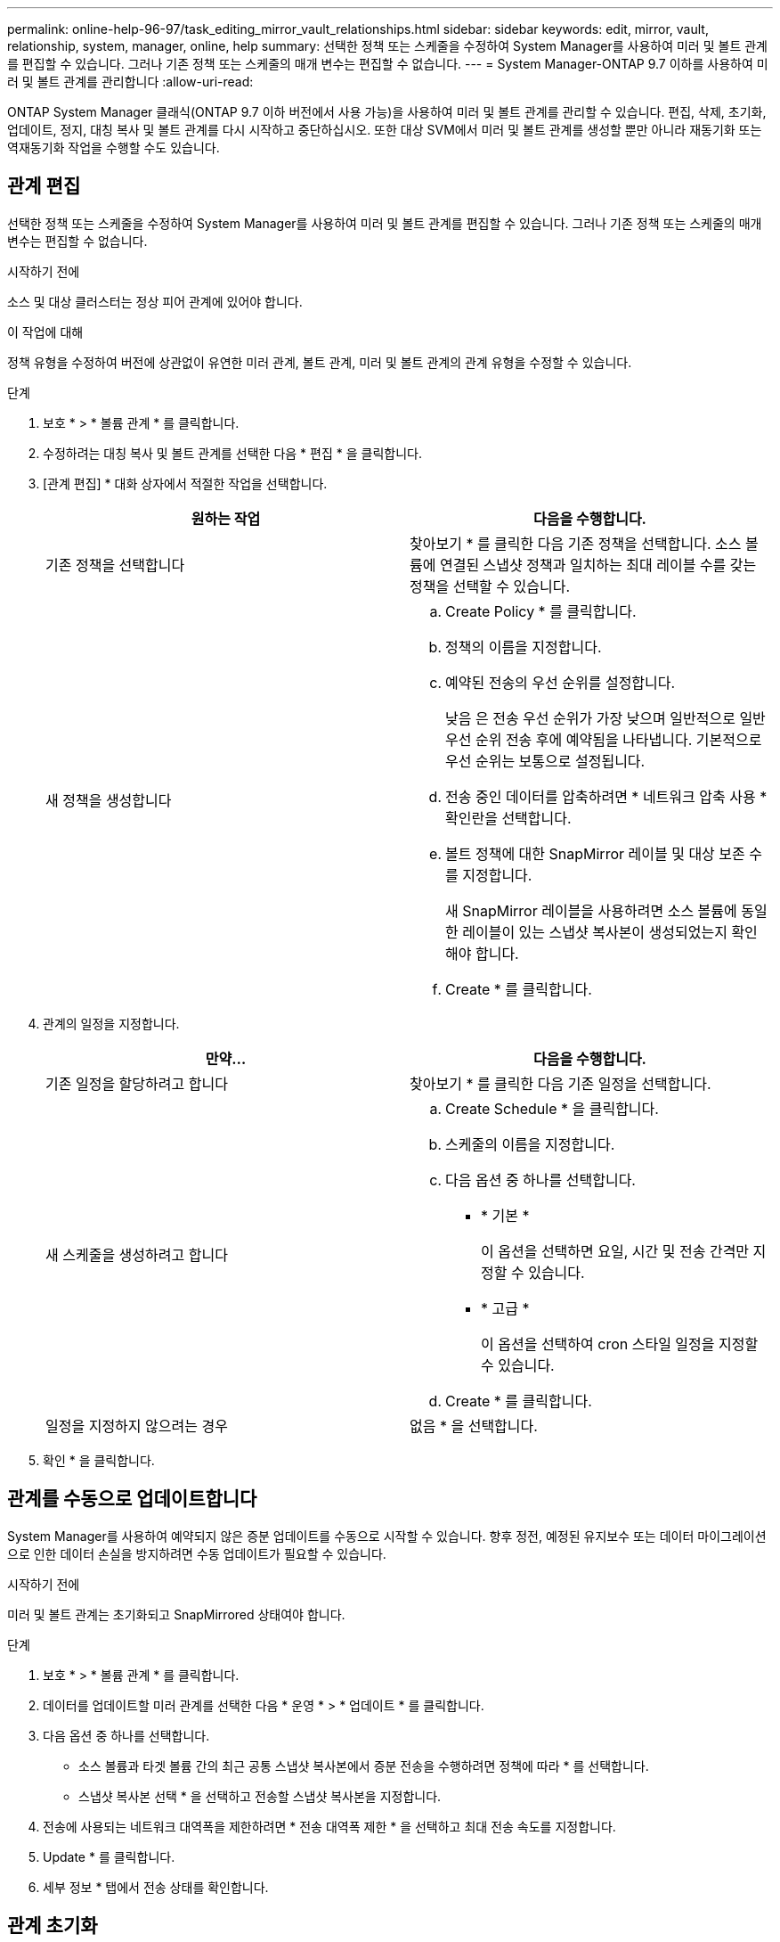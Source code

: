 ---
permalink: online-help-96-97/task_editing_mirror_vault_relationships.html 
sidebar: sidebar 
keywords: edit, mirror, vault, relationship, system, manager, online, help 
summary: 선택한 정책 또는 스케줄을 수정하여 System Manager를 사용하여 미러 및 볼트 관계를 편집할 수 있습니다. 그러나 기존 정책 또는 스케줄의 매개 변수는 편집할 수 없습니다. 
---
= System Manager-ONTAP 9.7 이하를 사용하여 미러 및 볼트 관계를 관리합니다
:allow-uri-read: 


[role="lead"]
ONTAP System Manager 클래식(ONTAP 9.7 이하 버전에서 사용 가능)을 사용하여 미러 및 볼트 관계를 관리할 수 있습니다. 편집, 삭제, 초기화, 업데이트, 정지, 대칭 복사 및 볼트 관계를 다시 시작하고 중단하십시오. 또한 대상 SVM에서 미러 및 볼트 관계를 생성할 뿐만 아니라 재동기화 또는 역재동기화 작업을 수행할 수도 있습니다.



== 관계 편집

[role="lead"]
선택한 정책 또는 스케줄을 수정하여 System Manager를 사용하여 미러 및 볼트 관계를 편집할 수 있습니다. 그러나 기존 정책 또는 스케줄의 매개 변수는 편집할 수 없습니다.

.시작하기 전에
소스 및 대상 클러스터는 정상 피어 관계에 있어야 합니다.

.이 작업에 대해
정책 유형을 수정하여 버전에 상관없이 유연한 미러 관계, 볼트 관계, 미러 및 볼트 관계의 관계 유형을 수정할 수 있습니다.

.단계
. 보호 * > * 볼륨 관계 * 를 클릭합니다.
. 수정하려는 대칭 복사 및 볼트 관계를 선택한 다음 * 편집 * 을 클릭합니다.
. [관계 편집] * 대화 상자에서 적절한 작업을 선택합니다.
+
|===
| 원하는 작업 | 다음을 수행합니다. 


 a| 
기존 정책을 선택합니다
 a| 
찾아보기 * 를 클릭한 다음 기존 정책을 선택합니다. 소스 볼륨에 연결된 스냅샷 정책과 일치하는 최대 레이블 수를 갖는 정책을 선택할 수 있습니다.



 a| 
새 정책을 생성합니다
 a| 
.. Create Policy * 를 클릭합니다.
.. 정책의 이름을 지정합니다.
.. 예약된 전송의 우선 순위를 설정합니다.
+
낮음 은 전송 우선 순위가 가장 낮으며 일반적으로 일반 우선 순위 전송 후에 예약됨을 나타냅니다. 기본적으로 우선 순위는 보통으로 설정됩니다.

.. 전송 중인 데이터를 압축하려면 * 네트워크 압축 사용 * 확인란을 선택합니다.
.. 볼트 정책에 대한 SnapMirror 레이블 및 대상 보존 수를 지정합니다.
+
새 SnapMirror 레이블을 사용하려면 소스 볼륨에 동일한 레이블이 있는 스냅샷 복사본이 생성되었는지 확인해야 합니다.

.. Create * 를 클릭합니다.


|===
. 관계의 일정을 지정합니다.
+
|===
| 만약... | 다음을 수행합니다. 


 a| 
기존 일정을 할당하려고 합니다
 a| 
찾아보기 * 를 클릭한 다음 기존 일정을 선택합니다.



 a| 
새 스케줄을 생성하려고 합니다
 a| 
.. Create Schedule * 을 클릭합니다.
.. 스케줄의 이름을 지정합니다.
.. 다음 옵션 중 하나를 선택합니다.
+
*** * 기본 *
+
이 옵션을 선택하면 요일, 시간 및 전송 간격만 지정할 수 있습니다.

*** * 고급 *
+
이 옵션을 선택하여 cron 스타일 일정을 지정할 수 있습니다.



.. Create * 를 클릭합니다.




 a| 
일정을 지정하지 않으려는 경우
 a| 
없음 * 을 선택합니다.

|===
. 확인 * 을 클릭합니다.




== 관계를 수동으로 업데이트합니다

[role="lead"]
System Manager를 사용하여 예약되지 않은 증분 업데이트를 수동으로 시작할 수 있습니다. 향후 정전, 예정된 유지보수 또는 데이터 마이그레이션으로 인한 데이터 손실을 방지하려면 수동 업데이트가 필요할 수 있습니다.

.시작하기 전에
미러 및 볼트 관계는 초기화되고 SnapMirrored 상태여야 합니다.

.단계
. 보호 * > * 볼륨 관계 * 를 클릭합니다.
. 데이터를 업데이트할 미러 관계를 선택한 다음 * 운영 * > * 업데이트 * 를 클릭합니다.
. 다음 옵션 중 하나를 선택합니다.
+
** 소스 볼륨과 타겟 볼륨 간의 최근 공통 스냅샷 복사본에서 증분 전송을 수행하려면 정책에 따라 * 를 선택합니다.
** 스냅샷 복사본 선택 * 을 선택하고 전송할 스냅샷 복사본을 지정합니다.


. 전송에 사용되는 네트워크 대역폭을 제한하려면 * 전송 대역폭 제한 * 을 선택하고 최대 전송 속도를 지정합니다.
. Update * 를 클릭합니다.
. 세부 정보 * 탭에서 전송 상태를 확인합니다.




== 관계 초기화

[role="lead"]
관계를 생성하는 동안 관계를 초기화하지 않은 경우 System Manager를 사용하여 미러 및 볼트 관계를 초기화할 수 있습니다. 관계를 초기화할 때 데이터의 전체 베이스라인 전송이 소스 볼륨에서 대상으로 수행됩니다.

.시작하기 전에
소스 및 대상 클러스터는 정상 피어 관계에 있어야 합니다.

.단계
. 보호 * > * 볼륨 관계 * 를 클릭합니다.
. 초기화하려는 미러 및 볼트 관계를 선택한 다음 * 작업 * > * 초기화 * 를 클릭합니다.
. 확인 확인란을 선택한 다음 * Initialize * 를 클릭합니다.
. Protection * 창에서 관계 상태를 확인합니다.


.결과
스냅샷 복사본이 생성되어 타겟으로 전송됩니다.

이 스냅샷 복사본은 이후의 증분 스냅샷 복사본을 위한 기준으로 사용됩니다.



== 대상 SVM에서 관계를 생성합니다

[role="lead"]
System Manager를 사용하여 대상 SVM(스토리지 가상 머신)에서 미러링 및 소산 관계를 생성할 수 있습니다. 이 관계를 생성하면 소스 볼륨에서 대상 볼륨으로 데이터를 정기적으로 전송하여 데이터를 보다 안전하게 보호할 수 있습니다. 또한 소스 볼륨의 백업을 생성하여 데이터를 장기간 보존할 수도 있습니다.

.시작하기 전에
* 타겟 클러스터에서 ONTAP 8.3.2 이상이 실행되고 있어야 합니다.
* 소스 클러스터와 대상 클러스터에서 SnapMirror 라이센스가 활성화되어야 합니다.
+
[NOTE]
====
일부 플랫폼의 경우 대상 클러스터에 SnapMirror 라이센스 및 DPO(데이터 보호 최적화) 라이센스가 활성화되어 있는 경우 소스 클러스터에 SnapMirror 라이센스가 활성화되어 있지 않아도 됩니다.

====
* 소스 클러스터와 대상 클러스터는 정상 피어 관계에 있어야 합니다.
* 대상 SVM에 사용 가능한 공간이 있어야 합니다.
* 소스 애그리게이트와 대상 애그리게이트는 64비트 애그리게이트로 이루어져야 합니다.
* 읽기/쓰기(RW) 유형의 소스 볼륨이 이미 있어야 합니다.
* SnapLock 집계 유형은 같아야 합니다.
* ONTAP 9.2 이하를 실행하는 클러스터에서 SAML 인증이 활성화된 원격 클러스터로 연결하는 경우 원격 클러스터에서 암호 기반 인증을 활성화해야 합니다.


.이 작업에 대해
* System Manager는 계단식 관계를 지원하지 않습니다.
+
예를 들어, 관계의 대상 볼륨은 다른 관계의 소스 볼륨이 될 수 없습니다.

* MetroCluster 구성에서는 동기화 소스 SVM과 동기화 대상 SVM 간에 미러링 및 소산 관계를 생성할 수 없습니다.
* MetroCluster 구성에서 동기화 소스 SVM 간에 미러 및 소산 관계를 생성할 수 있습니다.
* 동기화 소스 SVM의 볼륨에서 데이터 지원 SVM의 볼륨으로 미러 및 소산 관계를 생성할 수 있습니다.
* 데이터 지원 SVM의 볼륨에서 동기화 소스 SVM의 DP 볼륨으로 미러 및 소산 관계를 생성할 수 있습니다.
* 한 번에 최대 25개의 볼륨을 보호할 수 있습니다.


.단계
. 보호 * > * 볼륨 관계 * 를 클릭합니다.
. 관계 * 창에서 * 생성 * 을 클릭합니다.
. SVM * 찾아보기 대화 상자에서 타겟 볼륨의 SVM을 선택합니다.
. [보호 관계 작성] * 대화 상자의 [관계 유형 *] 드롭다운 목록에서 * [미러] 및 [볼트 *]를 선택합니다.
. 클러스터, SVM 및 소스 볼륨을 지정합니다.
+
지정된 클러스터에서 ONTAP 9.3 이전 버전의 ONTAP 소프트웨어를 실행 중인 경우 피어링된 SVM만 나열됩니다. 지정된 클러스터에서 ONTAP 9.3 이상이 실행 중인 경우 피어링된 SVM 및 허용된 SVM이 나열됩니다.

. 볼륨 이름 접미사를 입력합니다.
+
대상 볼륨 이름을 생성하기 위해 소스 볼륨 이름에 볼륨 이름 접미사가 추가됩니다.

. * 선택 사항: * 찾아보기 * 를 클릭한 다음 미러 및 볼트 정책을 변경합니다.
+
소스 볼륨에 연결된 스냅샷 정책과 일치하는 최대 레이블 수를 갖는 정책을 선택할 수 있습니다.

. 기존 일정 목록에서 관계의 일정을 선택합니다.
. * 선택 사항: * 관계 초기화 * 를 선택하여 관계를 초기화합니다.
. FabricPool 지원 애그리게이트를 사용하도록 설정한 다음 적절한 계층화 정책을 선택합니다.
. 선택한 볼륨에 일치하는 레이블이 있는지 확인하려면 * Validate * 를 클릭합니다.
. Create * 를 클릭합니다.




== 관계를 재동기화합니다

[role="lead"]
System Manager를 사용하여 이전에 파손된 미러 및 볼트 관계를 다시 설정할 수 있습니다. 재동기화 작업을 수행하여 소스 볼륨을 비활성화한 재재해에서 복구할 수 있습니다.

.시작하기 전에
소스 및 타겟 클러스터와 소스 및 타겟 SVM(스토리지 가상 머신)이 피어 관계에 있어야 합니다.

.이 작업에 대해
재동기화 작업을 수행하기 전에 다음 사항에 유의해야 합니다.

* 재동기화 작업을 수행하면 대상 볼륨의 컨텐츠가 소스의 컨텐츠로 덮어쓰여집니다.
+
[NOTE]
====
재동기화 작업을 수행하면 기본 스냅샷 복제본이 생성된 후 대상 볼륨에 기록된 최신 데이터가 손실될 수 있습니다.

====
* 보호 창의 마지막 전송 오류 필드에서 재동기화 작업을 권장하는 경우 먼저 관계를 끊은 다음 재동기화 작업을 수행해야 합니다.


.단계
. 보호 * > * 볼륨 관계 * 를 클릭합니다.
. 재동기화하려는 미러 및 볼트 관계를 선택한 다음 * 작업 * > * 재동기화 * 를 클릭합니다.
. 확인 확인란을 선택한 다음 * 재동기화 * 를 클릭합니다.




== 관계를 다시 동기화합니다

[role="lead"]
System Manager를 사용하여 이전에 손상된 미러 및 볼트 관계를 다시 설정할 수 있습니다. 역방향 재동기화 작업에서는 소스 볼륨과 타겟 볼륨의 기능이 반전됩니다. 소스를 복구 또는 교체하고 소스를 업데이트하고 시스템의 원래 구성을 다시 설정하는 동안 대상 볼륨을 사용하여 데이터를 제공할 수 있습니다.

.시작하기 전에
소스 볼륨이 온라인 상태여야 합니다.

.이 작업에 대해
* 역방향 재동기화를 수행하면 소스 볼륨의 컨텐츠가 대상 볼륨의 컨텐츠로 덮어쓰여집니다.
+
[NOTE]
====
재동기화 작업을 수행하면 소스 볼륨에서 데이터가 손실될 수 있습니다.

====
* 역재동기화를 수행하면 관계 정책이 MirrorAndVault로 설정되고 스케줄이 None으로 설정됩니다.


.단계
. 보호 * > * 볼륨 관계 * 를 클릭합니다.
. 대칭 복사하려는 미러 및 볼트 관계를 선택한 다음 * 작업 * > * 역재동기화 * 를 클릭합니다.
. 확인 확인란을 선택한 다음 * 역방향 재동기화 * 를 클릭합니다.




== 관계 끊기

[role="lead"]
소스 볼륨을 사용할 수 없게 되고 클라이언트 응용 프로그램이 대상 볼륨의 데이터에 액세스하도록 하려는 경우 System Manager를 사용하여 미러 및 볼트 관계를 중단할 수 있습니다. 소스 볼륨을 복구 또는 교체하고 소스 볼륨을 업데이트하고 시스템의 원래 구성을 다시 설정하는 동안 대상 볼륨을 사용하여 데이터를 제공할 수 있습니다.

.시작하기 전에
* 미러 및 볼트 관계가 중지 상태 또는 유휴 상태여야 합니다.
* 대상 볼륨은 대상 SVM(스토리지 가상 시스템) 네임스페이스에 마운트되어야 합니다.


.이 작업에 대해
ONTAP 시스템과 SolidFire 스토리지 시스템 간의 미러 관계를 분리할 수 있습니다.

.단계
. 보호 * > * 볼륨 관계 * 를 클릭합니다.
. 분리하려는 대칭 복사 및 볼트 관계를 선택한 다음 * 작업 * > * 분리 * 를 클릭합니다.
. 확인 확인란을 선택한 다음 * Break * (휴식 *)를 클릭합니다.


.결과
대칭 복사 및 볼트 관계가 손상되었습니다. 타겟 볼륨 유형이 데이터 보호(DP)에서 읽기 전용으로 읽기/쓰기로 변경됩니다. 시스템은 나중에 사용할 수 있도록 미러 및 볼트 관계의 기본 스냅샷 복사본을 저장합니다.



== 관계를 재개합니다

[role="lead"]
중지된 미러 및 볼트 관계가 있는 경우 System Manager를 사용하여 관계를 다시 시작할 수 있습니다. 관계를 재개하면 대상 볼륨에 대한 정상적인 데이터 전송이 재개되고 모든 보호 작업이 다시 시작됩니다.

.이 작업에 대해
CLI(Command-Line Interface)에서 손상된 미러 및 볼트 관계를 중지했다면 System Manager에서 관계를 재개할 수 없습니다. CLI를 사용하여 관계를 재개해야 합니다.

.단계
. 보호 * > * 볼륨 관계 * 를 클릭합니다.
. 재개할 미러 및 볼트 관계를 선택한 다음 * 작업 * > * 재개 * 를 클릭합니다.
. 확인 확인란을 선택한 다음 * Resume * 을 클릭합니다.


.결과
정상적인 데이터 전송이 다시 시작됩니다. 관계에 대해 예약된 전송이 있는 경우 다음 일정에서 전송이 시작됩니다.



== 관계 삭제

[role="lead"]
System Manager를 사용하여 소스 볼륨과 타겟 볼륨 간의 미러 및 소산 관계를 종료 하고 소스 볼륨에서 스냅샷 복사본을 릴리즈할 수 있습니다.

.이 작업에 대해
* 관계를 삭제하기 전에 미러와 볼트 관계를 끊는 것이 가장 좋습니다.
* 관계를 다시 생성하려면 CLI(Command-Line Interface)를 사용하여 소스 볼륨에서 재동기화 작업을 실행해야 합니다.


.단계
. 보호 * > * 볼륨 관계 * 를 클릭합니다.
. 삭제할 대칭 복사 및 볼트 관계를 선택하고 * 삭제 * 를 클릭합니다.
. 확인 확인란을 선택한 다음 * 삭제 * 를 클릭합니다.
+
또한 기본 스냅샷 복사본 릴리즈 확인란을 선택하여 소스 볼륨의 미러 및 소산 관계에 사용되는 기본 스냅샷 복사본을 삭제할 수 있습니다.

+
관계가 릴리즈되지 않은 경우 소스 클러스터에서 릴리즈 작업을 실행하려면 CLI를 사용하여 소스 볼륨에서 미러 및 소산 관계에 대해 생성한 기본 스냅샷 복사본을 삭제해야 합니다.



.결과
관계가 삭제되고 소스 볼륨의 기본 스냅샷 복사본이 영구적으로 삭제됩니다.



== 관계를 중지합니다

[role="lead"]
System Manager를 사용하여 대상 볼륨을 정지하여 스냅샷 복사본을 생성하기 전에 대상을 안정화할 수 있습니다. 일시 중지 작업을 수행하면 활성 데이터 전송이 완료되며 미러 및 볼트 관계에 대한 향후 전송이 비활성화됩니다.

.시작하기 전에
미러와 볼트 관계는 스냅미러 상태여야 합니다.

.단계
. 보호 * > * 볼륨 관계 * 를 클릭합니다.
. 정지할 미러 및 볼트 관계를 선택한 다음 * 작업 * > * 정지 * 를 클릭합니다.
. 확인 확인란을 선택한 다음 * 정지 * 를 클릭합니다.


.결과
진행 중인 전송이 없으면 전송 상태가 중지 로 표시됩니다. 전송이 진행 중인 경우 전송은 영향을 받지 않으며 전송이 완료될 때까지 전송 상태가 정지 상태로 표시됩니다.
